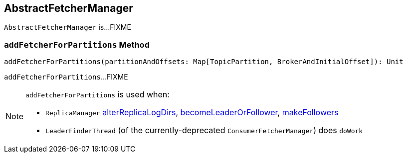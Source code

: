 == [[AbstractFetcherManager]] AbstractFetcherManager

`AbstractFetcherManager` is...FIXME

=== [[addFetcherForPartitions]] `addFetcherForPartitions` Method

[source, scala]
----
addFetcherForPartitions(partitionAndOffsets: Map[TopicPartition, BrokerAndInitialOffset]): Unit
----

`addFetcherForPartitions`...FIXME

[NOTE]
====
`addFetcherForPartitions` is used when:

* `ReplicaManager` link:kafka-server-ReplicaManager.adoc#alterReplicaLogDirs[alterReplicaLogDirs], link:kafka-server-ReplicaManager.adoc#becomeLeaderOrFollower[becomeLeaderOrFollower], link:link:kafka-server-ReplicaManager.adoc#makeFollowers[makeFollowers]

* `LeaderFinderThread` (of the currently-deprecated `ConsumerFetcherManager`) does `doWork`
====
